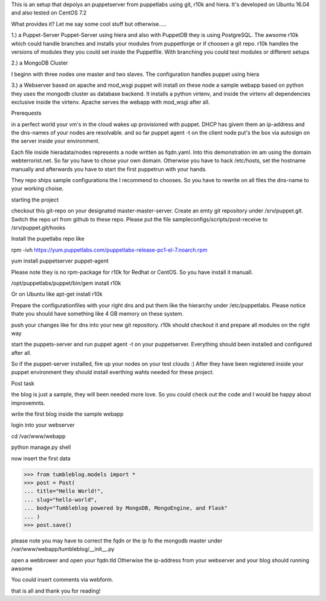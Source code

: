 This is an setup that depolys an puppetserver from puppetlabs using git, r10k
and hiera. It's developed on Ubuntu 16.04 and also tested on CentOS 7.2

What provides it? Let me say some cool stuff but otherwise.....

1.) a Puppet-Server
Puppet-Server using hiera and also with PuppetDB they is using PostgreSQL. The awsome r10k which
could handle branches and installs your modules from puppetforge or if choosen a
git repo. r10k handles the versions of modules they you could set inside the
Puppetfile. With branching you could test modules or different setups

2.) a MongoDB Cluster

I beginn with three nodes one master and two slaves. The configuration handles
puppet using hiera

3.) a Webserver based on apache and mod_wsgi
puppet will install on these node a sample webapp based on python they uses the
mongodb cluster as database backend. It installs a python virtenv, and inside the virtenv all
dependencies exclusive inside the virtenv. Apache serves the webapp with
mod_wsgi after all.


Prerequests

in a perfect world your vm's in the cloud wakes up provisioned with puppet. DHCP
has givem them an ip-address and the dns-names of your nodes are resolvable. and
so far puppet agent -t on the client node put's the box via autosign on the
server inside your environment.

Each file inside hieradata/nodes represents a node written as fqdn.yaml. Into
this demonstration im am using the domain webterrorist.net. So far you have to
chose your own domain. Otherwise you have to hack /etc/hosts, set the hostname
manually and afterwards you have to start the first puppetrun with your hands.

They repo ships sample configurations the I recommend to chooses. So you have to
rewrite on all files the dns-name to your working choise.


starting the project

checkout this git-repo on your designated master-master-server. Create an emty
git repository under /srv/puppet.git. Switch the repo url from github to these
repo. Please put the file sampleconfigs/scripts/post-receive to
/srv/puppet.git/hooks


Install the pupetlabs repo like

rpm -ivh https://yum.puppetlabs.com/puppetlabs-release-pc1-el-7.noarch.rpm

yum install puppetserver puppet-agent


Please note they is no rpm-package for r10k for Redhat or CentOS. So you have
install it manuall.

/opt/puppetlabs/puppet/bin/gem install r10k

Or on Ubuntu like apt-get install r10k 

Prepare the configurationfiles with your right dns and put them like the
hierarchy under /etc/puppetlabs.
Please notice thate you should have something like 4 GB memory on these system.

push your changes like for dns into your new git repository. r10k should
checkout it and prepare all modules on the right way

start the puppets-server and run puppet agent -t on your puppetserver.
Everything should been installed and configured after all.

So if the puppet-server installed, fire up your nodes on your test clouds :)
After they have been registered inside your puppet environment they should
install everthing wahts needed for these project.



Post task

the blog is just a sample, they will been needed more love. So you could check
out the code and I would be happy about improvemnts.

write the first blog inside the sample webapp

login into your webserver

cd /var/www/webapp

python manage.py shell

now insert the first data

>>> from tumbleblog.models import *
>>> post = Post(
... title="Hello World!",
... slug="hello-world",
... body="Tumbleblog powered by MongoDB, MongoEngine, and Flask"
... )
>>> post.save()

please note you may have to correct the fqdn or the ip fo the mongodb master
under /var/www/webapp/tumbleblog/__init__.py

open a webbrower and open your fqdn.tld Otherwise the ip-address from your
webserver and your blog should running awsome

You could insert comments via webform.

that is all and thank you for reading!
